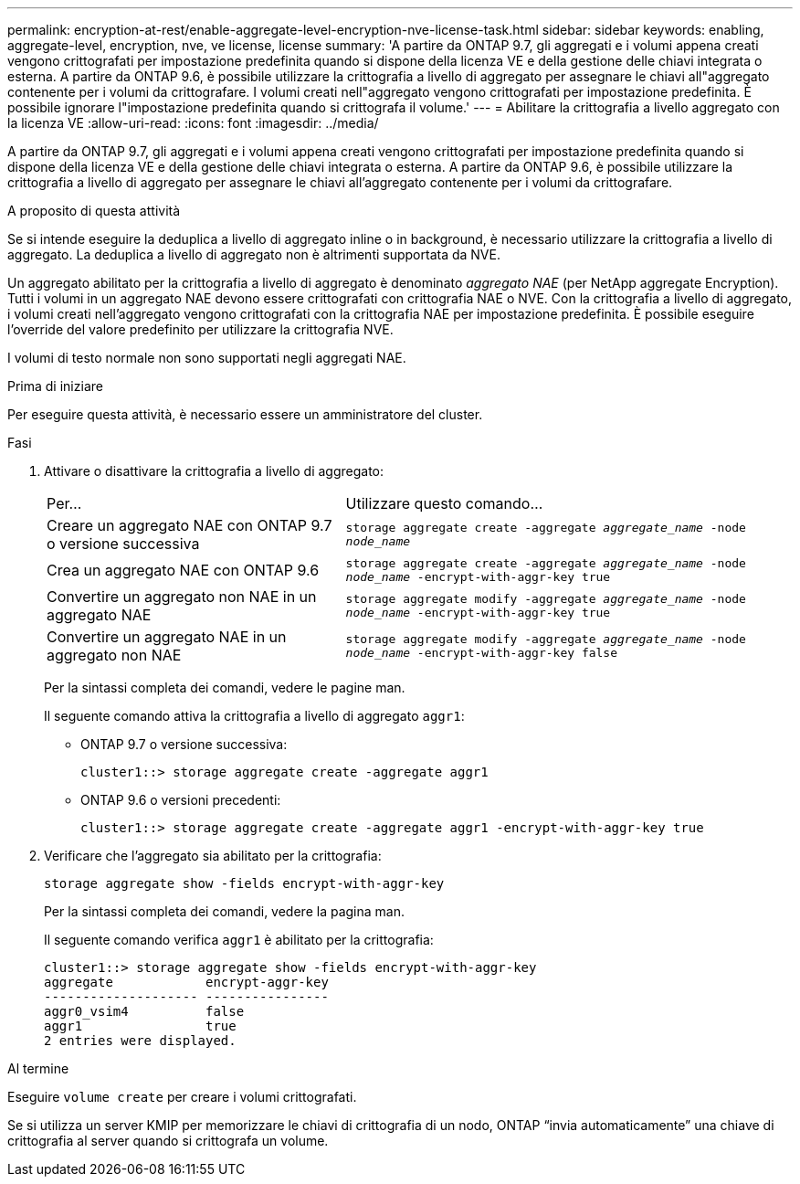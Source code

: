 ---
permalink: encryption-at-rest/enable-aggregate-level-encryption-nve-license-task.html 
sidebar: sidebar 
keywords: enabling, aggregate-level, encryption, nve, ve license, license 
summary: 'A partire da ONTAP 9.7, gli aggregati e i volumi appena creati vengono crittografati per impostazione predefinita quando si dispone della licenza VE e della gestione delle chiavi integrata o esterna. A partire da ONTAP 9.6, è possibile utilizzare la crittografia a livello di aggregato per assegnare le chiavi all"aggregato contenente per i volumi da crittografare. I volumi creati nell"aggregato vengono crittografati per impostazione predefinita. È possibile ignorare l"impostazione predefinita quando si crittografa il volume.' 
---
= Abilitare la crittografia a livello aggregato con la licenza VE
:allow-uri-read: 
:icons: font
:imagesdir: ../media/


[role="lead"]
A partire da ONTAP 9.7, gli aggregati e i volumi appena creati vengono crittografati per impostazione predefinita quando si dispone della licenza VE e della gestione delle chiavi integrata o esterna. A partire da ONTAP 9.6, è possibile utilizzare la crittografia a livello di aggregato per assegnare le chiavi all'aggregato contenente per i volumi da crittografare.

.A proposito di questa attività
Se si intende eseguire la deduplica a livello di aggregato inline o in background, è necessario utilizzare la crittografia a livello di aggregato. La deduplica a livello di aggregato non è altrimenti supportata da NVE.

Un aggregato abilitato per la crittografia a livello di aggregato è denominato _aggregato NAE_ (per NetApp aggregate Encryption). Tutti i volumi in un aggregato NAE devono essere crittografati con crittografia NAE o NVE. Con la crittografia a livello di aggregato, i volumi creati nell'aggregato vengono crittografati con la crittografia NAE per impostazione predefinita. È possibile eseguire l'override del valore predefinito per utilizzare la crittografia NVE.

I volumi di testo normale non sono supportati negli aggregati NAE.

.Prima di iniziare
Per eseguire questa attività, è necessario essere un amministratore del cluster.

.Fasi
. Attivare o disattivare la crittografia a livello di aggregato:
+
[cols="40,60"]
|===


| Per... | Utilizzare questo comando... 


 a| 
Creare un aggregato NAE con ONTAP 9.7 o versione successiva
 a| 
`storage aggregate create -aggregate _aggregate_name_ -node _node_name_`



 a| 
Crea un aggregato NAE con ONTAP 9.6
 a| 
`storage aggregate create -aggregate _aggregate_name_ -node _node_name_ -encrypt-with-aggr-key true`



 a| 
Convertire un aggregato non NAE in un aggregato NAE
 a| 
`storage aggregate modify -aggregate _aggregate_name_ -node _node_name_ -encrypt-with-aggr-key true`



 a| 
Convertire un aggregato NAE in un aggregato non NAE
 a| 
`storage aggregate modify -aggregate _aggregate_name_ -node _node_name_ -encrypt-with-aggr-key false`

|===
+
Per la sintassi completa dei comandi, vedere le pagine man.

+
Il seguente comando attiva la crittografia a livello di aggregato `aggr1`:

+
** ONTAP 9.7 o versione successiva:
+
[listing]
----
cluster1::> storage aggregate create -aggregate aggr1
----
** ONTAP 9.6 o versioni precedenti:
+
[listing]
----
cluster1::> storage aggregate create -aggregate aggr1 -encrypt-with-aggr-key true
----


. Verificare che l'aggregato sia abilitato per la crittografia:
+
`storage aggregate show -fields encrypt-with-aggr-key`

+
Per la sintassi completa dei comandi, vedere la pagina man.

+
Il seguente comando verifica `aggr1` è abilitato per la crittografia:

+
[listing]
----
cluster1::> storage aggregate show -fields encrypt-with-aggr-key
aggregate            encrypt-aggr-key
-------------------- ----------------
aggr0_vsim4          false
aggr1                true
2 entries were displayed.
----


.Al termine
Eseguire `volume create` per creare i volumi crittografati.

Se si utilizza un server KMIP per memorizzare le chiavi di crittografia di un nodo, ONTAP "`invia automaticamente`" una chiave di crittografia al server quando si crittografa un volume.
